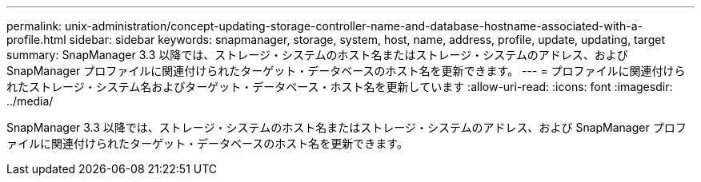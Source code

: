---
permalink: unix-administration/concept-updating-storage-controller-name-and-database-hostname-associated-with-a-profile.html 
sidebar: sidebar 
keywords: snapmanager, storage, system, host, name, address, profile, update, updating, target 
summary: SnapManager 3.3 以降では、ストレージ・システムのホスト名またはストレージ・システムのアドレス、および SnapManager プロファイルに関連付けられたターゲット・データベースのホスト名を更新できます。 
---
= プロファイルに関連付けられたストレージ・システム名およびターゲット・データベース・ホスト名を更新しています
:allow-uri-read: 
:icons: font
:imagesdir: ../media/


[role="lead"]
SnapManager 3.3 以降では、ストレージ・システムのホスト名またはストレージ・システムのアドレス、および SnapManager プロファイルに関連付けられたターゲット・データベースのホスト名を更新できます。
